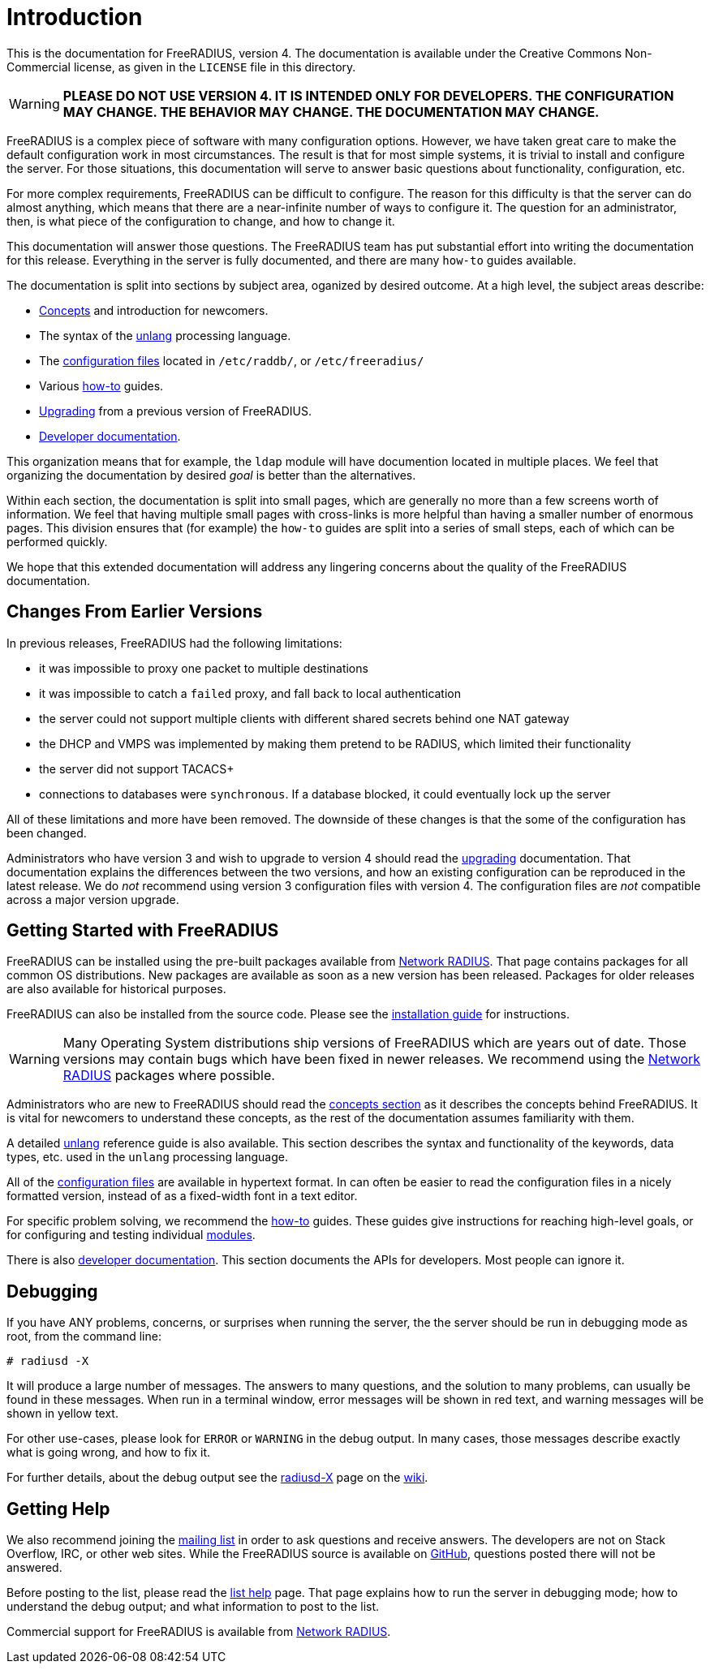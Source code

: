 = Introduction

This is the documentation for FreeRADIUS, version 4. The documentation
is available under the Creative Commons Non-Commercial license, as given
in the `LICENSE` file in this directory.

WARNING: *PLEASE DO NOT USE VERSION 4. IT IS INTENDED ONLY FOR
DEVELOPERS. THE CONFIGURATION MAY CHANGE. THE BEHAVIOR MAY CHANGE. THE
DOCUMENTATION MAY CHANGE.*

FreeRADIUS is a complex piece of software with many configuration
options. However, we have taken great care to make the default
configuration work in most circumstances. The result is that for most
simple systems, it is trivial to install and configure the server. For
those situations, this documentation will serve to answer basic
questions about functionality, configuration, etc.

For more complex requirements, FreeRADIUS can be difficult to
configure. The reason for this difficulty is that the server can do
almost anything, which means that there are a near-infinite number of
ways to configure it. The question for an administrator, then, is what
piece of the configuration to change, and how to change it.

This documentation will answer those questions. The FreeRADIUS team has
put substantial effort into writing the documentation for this release.
Everything in the server is fully documented, and there are many
`how-to` guides available.

The documentation is split into sections by subject area, oganized by
desired outcome. At a high level, the subject areas describe:

* xref:concepts.adoc[Concepts] and introduction for newcomers.
* The syntax of the xref:unlang:index.adoc[unlang] processing language.
* The xref:raddb:index.adoc[configuration files] located in `/etc/raddb/`, or `/etc/freeradius/`
* Various xref:howto:index.adoc[how-to] guides.
* xref:upgrade:index.adoc[Upgrading] from a previous version of FreeRADIUS.
* xref:developers:index.adoc[Developer documentation].

This organization means that for example, the `ldap` module will have
documention located in multiple places. We feel that organizing the
documentation by desired _goal_ is better than the alternatives.

Within each section, the documentation is split into small pages, which
are generally no more than a few screens worth of information. We feel
that having multiple small pages with cross-links is more helpful than
having a smaller number of enormous pages. This division ensures that
(for example) the `how-to` guides are split into a series of small
steps, each of which can be performed quickly.

We hope that this extended documentation will address any lingering
concerns about the quality of the FreeRADIUS documentation.

== Changes From Earlier Versions

In previous releases, FreeRADIUS had the following limitations:

* it was impossible to proxy one packet to multiple destinations
* it was impossible to catch a `failed` proxy, and fall back to local
  authentication
* the server could not support multiple clients with different shared
  secrets behind one NAT gateway
* the DHCP and VMPS was implemented by making them pretend to be RADIUS,
  which limited their functionality
* the server did not support TACACS+
* connections to databases were `synchronous`. If a database blocked,
  it could eventually lock up the server

All of these limitations and more have been removed. The downside of
these changes is that the some of the configuration has been changed.

Administrators who have version 3 and wish to upgrade to version 4
should read the xref:upgrade:index.adoc[upgrading] documentation. That
documentation explains the differences between the two versions, and
how an existing configuration can be reproduced in the latest
release. We do _not_ recommend using version 3 configuration files
with version 4. The configuration files are _not_ compatible across a
major version upgrade.

== Getting Started with FreeRADIUS

FreeRADIUS can be installed using the pre-built packages available
from http://packages.networkradius.com[Network RADIUS,
window="_blank"]. That page contains packages for all common OS
distributions.  New packages are available as soon as a new version
has been released.  Packages for older releases are also available for
historical purposes.

FreeRADIUS can also be installed from the source code.  Please see the
xref:installation:index.adoc[installation guide] for instructions.

WARNING: Many Operating System distributions ship versions of FreeRADIUS
which are years out of date. Those versions may contain bugs which have
been fixed in newer releases. We recommend using the
http://packages.networkradius.com[Network RADIUS, window="_blank"] packages where
possible.

Administrators who are new to FreeRADIUS should read the
xref:concepts.adoc[concepts section] as it describes the concepts behind
FreeRADIUS. It is vital for newcomers to understand these concepts, as the rest
of the documentation assumes familiarity with them.

A detailed xref:unlang:index.adoc[unlang] reference guide is also available.
This section describes the syntax and functionality of the keywords,
data types, etc. used in the `unlang` processing language.

All of the xref:raddb:index.adoc[configuration files] are available in
hypertext format. In can often be easier to read the configuration files
in a nicely formatted version, instead of as a fixed-width font in a
text editor.

For specific problem solving, we recommend the xref:howto:index.adoc[how-to]
guides. These guides give instructions for reaching high-level goals, or
for configuring and testing individual xref:howto:modules/index.adoc[modules].

There is also xref:developers:index.adoc[developer documentation]. This section
documents the APIs for developers. Most people can ignore it.

== Debugging

If you have ANY problems, concerns, or surprises when running the
server, the the server should be run in debugging mode as root, from the
command line:

```
# radiusd -X
```

It will produce a large number of messages. The answers to many
questions, and the solution to many problems, can usually be found in
these messages. When run in a terminal window, error messages will be
shown in red text, and warning messages will be shown in yellow text.

For other use-cases, please look for `ERROR` or `WARNING` in the
debug output. In many cases, those messages describe exactly what is
going wrong, and how to fix it.

For further details, about the debug output see the
http://wiki.freeradius.org/radiusd-X[radiusd-X, window="_blank"] page on the
http://wiki.freeradius.org[wiki, window="_blank"].

== Getting Help

We also recommend joining the
http://lists.freeradius.org/mailman/listinfo/freeradius-users[mailing
list] in order to ask questions and receive answers. The developers are
not on Stack Overflow, IRC, or other web sites. While the FreeRADIUS
source is available on
https://github.com/FreeRADIUS/freeradius-server/[GitHub, window="_blank"], questions
posted there will not be answered.

Before posting to the list, please read the
http://wiki.freeradius.org/list-help[list help, window="_blank"] page. That page explains
how to run the server in debugging mode; how to understand the debug
output; and what information to post to the list.

Commercial support for FreeRADIUS is available from
https://networkradius.com/freeradius-support/[Network RADIUS, window="_blank"].
